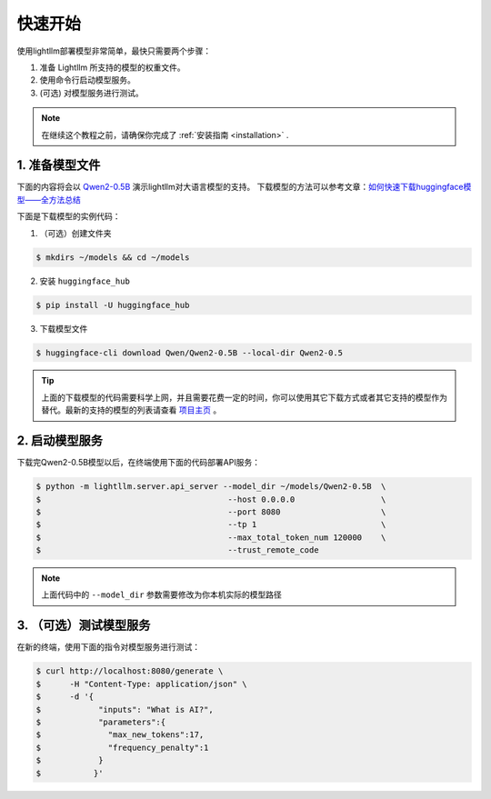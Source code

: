.. _quickstart:

快速开始
==========

使用lightllm部署模型非常简单，最快只需要两个步骤：

1. 准备 Lightllm 所支持的模型的权重文件。
2. 使用命令行启动模型服务。
3. (可选) 对模型服务进行测试。

.. note::
    在继续这个教程之前，请确保你完成了 :ref:`安装指南 <installation>` .



1. 准备模型文件
-------------------------

下面的内容将会以 `Qwen2-0.5B <https://huggingface.co/Qwen/Qwen2-0.5B>`_ 演示lightllm对大语言模型的支持。
下载模型的方法可以参考文章：`如何快速下载huggingface模型——全方法总结 <https://zhuanlan.zhihu.com/p/663712983>`_ 

下面是下载模型的实例代码：

(1) （可选）创建文件夹

.. code-block:: console

    $ mkdirs ~/models && cd ~/models
    
(2) 安装 ``huggingface_hub``

.. code-block:: console

    $ pip install -U huggingface_hub

(3) 下载模型文件

.. code-block:: console
    
    $ huggingface-cli download Qwen/Qwen2-0.5B --local-dir Qwen2-0.5

.. tip::
    上面的下载模型的代码需要科学上网，并且需要花费一定的时间，你可以使用其它下载方式或者其它支持的模型作为替代。最新的支持的模型的列表请查看 `项目主页 <https://github.com/ModelTC/lightllm>`_ 。


2. 启动模型服务
-------------------------

下载完Qwen2-0.5B模型以后，在终端使用下面的代码部署API服务：

.. code-block:: console

    $ python -m lightllm.server.api_server --model_dir ~/models/Qwen2-0.5B  \
    $                                       --host 0.0.0.0                  \
    $                                       --port 8080                     \
    $                                       --tp 1                          \
    $                                       --max_total_token_num 120000    \
    $                                       --trust_remote_code

.. note::
    上面代码中的 ``--model_dir`` 参数需要修改为你本机实际的模型路径


3. （可选）测试模型服务
-------------------------

在新的终端，使用下面的指令对模型服务进行测试：

.. code-block:: console

    $ curl http://localhost:8080/generate \
    $      -H "Content-Type: application/json" \
    $      -d '{
    $            "inputs": "What is AI?",
    $            "parameters":{
    $              "max_new_tokens":17, 
    $              "frequency_penalty":1
    $            }
    $           }'


